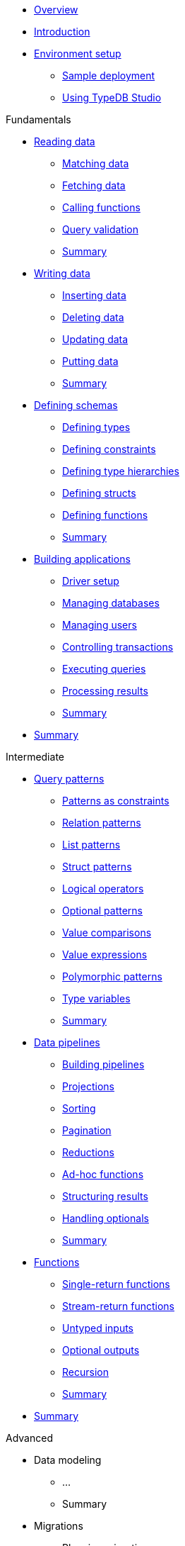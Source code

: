 * xref:{page-component-version}@academy::overview.adoc[Overview]

* xref:{page-component-version}@academy::1-introduction/1-introduction.adoc[Introduction]

* xref:{page-component-version}@academy::2-environment-setup/overview.adoc[Environment setup]
** xref:{page-component-version}@academy::2-environment-setup/2.1-sample-deployment.adoc[Sample deployment]
** xref:{page-component-version}@academy::2-environment-setup/2.2-using-typedb-studio.adoc[Using TypeDB Studio]

.Fundamentals

* xref:{page-component-version}@academy::3-reading-data/overview.adoc[Reading data]
** xref:{page-component-version}@academy::3-reading-data/3.1-matching-data.adoc[Matching data]
** xref:{page-component-version}@academy::3-reading-data/3.2-fetching-data.adoc[Fetching data]
** xref:{page-component-version}@academy::3-reading-data/3.3-calling-functions.adoc[Calling functions]
** xref:{page-component-version}@academy::3-reading-data/3.4-query-validation.adoc[Query validation]
** xref:{page-component-version}@academy::3-reading-data/summary.adoc[Summary]

* xref:{page-component-version}@academy::4-writing-data/overview.adoc[Writing data]
** xref:{page-component-version}@academy::4-writing-data/4.1-inserting-data.adoc[Inserting data]
** xref:{page-component-version}@academy::4-writing-data/4.2-deleting-data.adoc[Deleting data]
** xref:{page-component-version}@academy::4-writing-data/4.3-updating-data.adoc[Updating data]
** xref:{page-component-version}@academy::4-writing-data/4.4-putting-data.adoc[Putting data]
** xref:{page-component-version}@academy::4-writing-data/summary.adoc[Summary]

* xref:{page-component-version}@academy::5-defining-schemas/overview.adoc[Defining schemas]
** xref:{page-component-version}@academy::5-defining-schemas/5.1-defining-types.adoc[Defining types]
** xref:{page-component-version}@academy::5-defining-schemas/5.2-defining-constraints.adoc[Defining constraints]
** xref:{page-component-version}@academy::5-defining-schemas/5.3-defining-type-hierarchies.adoc[Defining type hierarchies]
** xref:{page-component-version}@academy::5-defining-schemas/5.4-defining-structs.adoc[Defining structs]
** xref:{page-component-version}@academy::5-defining-schemas/5.5-defining-functions.adoc[Defining functions]
** xref:{page-component-version}@academy::5-defining-schemas/summary.adoc[Summary]

* xref:{page-component-version}@academy::6-building-applications/overview.adoc[Building applications]
** xref:{page-component-version}@academy::6-building-applications/6.1-driver-setup.adoc[Driver setup]
** xref:{page-component-version}@academy::6-building-applications/6.2-managing-databases.adoc[Managing databases]
** xref:{page-component-version}@academy::6-building-applications/6.3-managing-users.adoc[Managing users]
** xref:{page-component-version}@academy::6-building-applications/6.4-controlling-transactions.adoc[Controlling transactions]
** xref:{page-component-version}@academy::6-building-applications/6.5-executing-queries.adoc[Executing queries]
** xref:{page-component-version}@academy::6-building-applications/6.6-processing-results.adoc[Processing results]
** xref:{page-component-version}@academy::6-building-applications/summary.adoc[Summary]

* xref:{page-component-version}@academy::summary-fundamentals.adoc[Summary]

.Intermediate

* xref:{page-component-version}@academy::7-query-patterns/overview.adoc[Query patterns]
** xref:{page-component-version}@academy::7-query-patterns/7.1-patterns-as-constraints.adoc[Patterns as constraints]
** xref:{page-component-version}@academy::7-query-patterns/7.2-relation-patterns.adoc[Relation patterns]
** xref:{page-component-version}@academy::7-query-patterns/7.3-list-patterns.adoc[List patterns]
** xref:{page-component-version}@academy::7-query-patterns/7.4-struct-patterns.adoc[Struct patterns]
** xref:{page-component-version}@academy::7-query-patterns/7.5-logical-operators.adoc[Logical operators]
** xref:{page-component-version}@academy::7-query-patterns/7.6-optional-patterns.adoc[Optional patterns]
** xref:{page-component-version}@academy::7-query-patterns/7.7-value-comparisons.adoc[Value comparisons]
** xref:{page-component-version}@academy::7-query-patterns/7.8-value-expressions.adoc[Value expressions]
** xref:{page-component-version}@academy::7-query-patterns/7.9-polymorphic-patterns.adoc[Polymorphic patterns]
** xref:{page-component-version}@academy::7-query-patterns/7.10-type-variables.adoc[Type variables]
** xref:{page-component-version}@academy::7-query-patterns/summary.adoc[Summary]

* xref:{page-component-version}@academy::8-data-pipelines/overview.adoc[Data pipelines]
** xref:{page-component-version}@academy::8-data-pipelines/8.1-building-pipelines.adoc[Building pipelines]
** xref:{page-component-version}@academy::8-data-pipelines/8.2-projections.adoc[Projections]
** xref:{page-component-version}@academy::8-data-pipelines/8.3-sorting.adoc[Sorting]
** xref:{page-component-version}@academy::8-data-pipelines/8.4-pagination.adoc[Pagination]
** xref:{page-component-version}@academy::8-data-pipelines/8.5-reductions.adoc[Reductions]
** xref:{page-component-version}@academy::8-data-pipelines/8.6-ad-hoc-functions.adoc[Ad-hoc functions]
** xref:{page-component-version}@academy::8-data-pipelines/8.7-structuring-results.adoc[Structuring results]
** xref:{page-component-version}@academy::8-data-pipelines/8.8-handling-optionals.adoc[Handling optionals]
** xref:{page-component-version}@academy::8-data-pipelines/summary.adoc[Summary]

* xref:{page-component-version}@academy::9-functions/overview.adoc[Functions]
** xref:{page-component-version}@academy::9-functions/9.1-single-return-functions.adoc[Single-return functions]
** xref:{page-component-version}@academy::9-functions/9.2-stream-return-functions.adoc[Stream-return functions]
** xref:{page-component-version}@academy::9-functions/9.3-untyped-inputs.adoc[Untyped inputs]
** xref:{page-component-version}@academy::9-functions/9.4-optional-outputs.adoc[Optional outputs]
** xref:{page-component-version}@academy::9-functions/9.5-recursion.adoc[Recursion]
** xref:{page-component-version}@academy::9-functions/summary.adoc[Summary]

* xref:{page-component-version}@academy::summary-intermediate.adoc[Summary]

.Advanced

* Data modeling
** ...
** Summary

* Migrations
** Planning migrations
** Undefine queries
** Redefine queries
** Copying data
** Summary

* xref:{page-component-version}@academy::summary-advanced.adoc[Summary]
